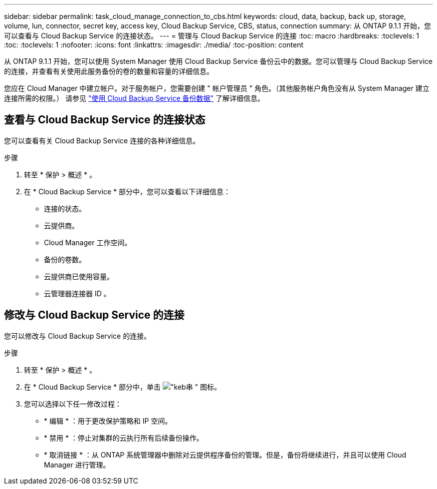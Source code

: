 ---
sidebar: sidebar 
permalink: task_cloud_manage_connection_to_cbs.html 
keywords: cloud, data, backup, back up, storage, volume, lun, connector, secret key, access key, Cloud Backup Service, CBS, status, connection 
summary: 从 ONTAP 9.1.1 开始，您可以查看与 Cloud Backup Service 的连接状态。 
---
= 管理与 Cloud Backup Service 的连接
:toc: macro
:hardbreaks:
:toclevels: 1
:toc: 
:toclevels: 1
:nofooter: 
:icons: font
:linkattrs: 
:imagesdir: ./media/
:toc-position: content


[role="lead"]
从 ONTAP 9.1.1 开始，您可以使用 System Manager 使用 Cloud Backup Service 备份云中的数据。您可以管理与 Cloud Backup Service 的连接，并查看有关使用此服务备份的卷的数量和容量的详细信息。

您应在 Cloud Manager 中建立帐户。对于服务帐户，您需要创建 " 帐户管理员 " 角色。（其他服务帐户角色没有从 System Manager 建立连接所需的权限。） 请参见 link:task_cloud_backup_data_using_cbs.html["使用 Cloud Backup Service 备份数据"] 了解详细信息。



== 查看与 Cloud Backup Service 的连接状态

您可以查看有关 Cloud Backup Service 连接的各种详细信息。

.步骤
. 转至 * 保护 > 概述 * 。
. 在 * Cloud Backup Service * 部分中，您可以查看以下详细信息：
+
** 连接的状态。
** 云提供商。
** Cloud Manager 工作空间。
** 备份的卷数。
** 云提供商已使用容量。
** 云管理器连接器 ID 。






== 修改与 Cloud Backup Service 的连接

您可以修改与 Cloud Backup Service 的连接。

.步骤
. 转至 * 保护 > 概述 * 。
. 在 * Cloud Backup Service * 部分中，单击 image:icon_kabob.gif["\"keb串 \" 图标"]。
. 您可以选择以下任一修改过程：
+
** * 编辑 * ：用于更改保护策略和 IP 空间。
** * 禁用 * ：停止对集群的云执行所有后续备份操作。
** * 取消链接 * ：从 ONTAP 系统管理器中删除对云提供程序备份的管理。但是，备份将继续进行，并且可以使用 Cloud Manager 进行管理。



